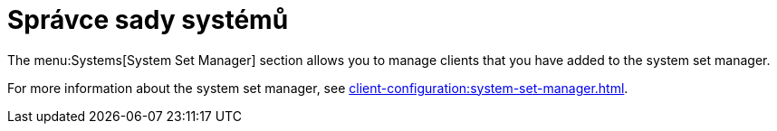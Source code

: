 [[ref-systems-ssm]]
= Správce sady systémů

The menu:Systems[System Set Manager] section allows you to manage clients that you have added to the system set manager.

For more information about the system set manager, see xref:client-configuration:system-set-manager.adoc[].
